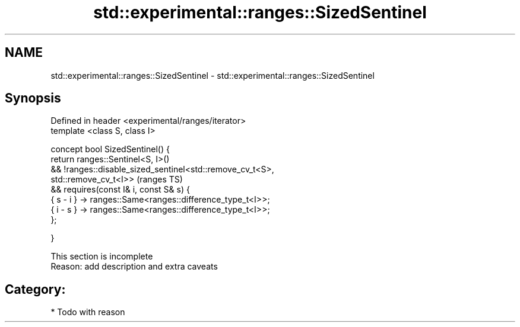 .TH std::experimental::ranges::SizedSentinel 3 "2018.03.28" "http://cppreference.com" "C++ Standard Libary"
.SH NAME
std::experimental::ranges::SizedSentinel \- std::experimental::ranges::SizedSentinel

.SH Synopsis
   Defined in header <experimental/ranges/iterator>
   template <class S, class I>

   concept bool SizedSentinel() {
   return ranges::Sentinel<S, I>()
   && !ranges::disable_sized_sentinel<std::remove_cv_t<S>,
   std::remove_cv_t<I>>                                                     (ranges TS)
   && requires(const I& i, const S& s) {
   { s - i } -> ranges::Same<ranges::difference_type_t<I>>;
   { i - s } -> ranges::Same<ranges::difference_type_t<I>>;
   };

   }

    This section is incomplete
    Reason: add description and extra caveats

.SH Category:

     * Todo with reason
